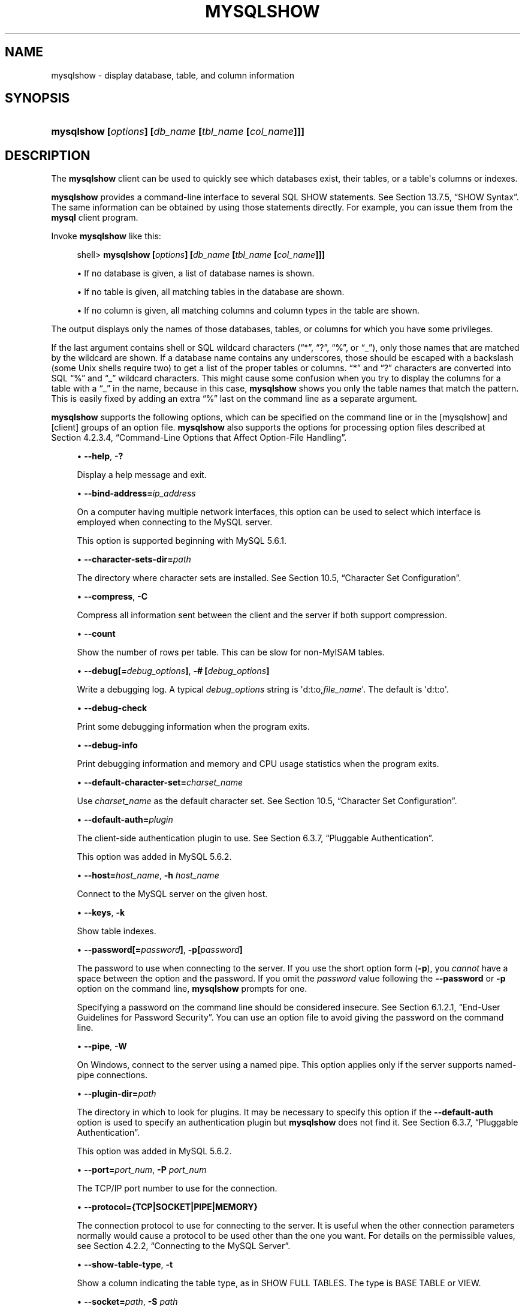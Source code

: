 '\" t
.\"     Title: \fBmysqlshow\fR
.\"    Author: [FIXME: author] [see http://docbook.sf.net/el/author]
.\" Generator: DocBook XSL Stylesheets v1.78.1 <http://docbook.sf.net/>
.\"      Date: 01/14/2014
.\"    Manual: MySQL Database System
.\"    Source: MySQL 5.6
.\"  Language: English
.\"
.TH "\FBMYSQLSHOW\FR" "1" "01/14/2014" "MySQL 5\&.6" "MySQL Database System"
.\" -----------------------------------------------------------------
.\" * Define some portability stuff
.\" -----------------------------------------------------------------
.\" ~~~~~~~~~~~~~~~~~~~~~~~~~~~~~~~~~~~~~~~~~~~~~~~~~~~~~~~~~~~~~~~~~
.\" http://bugs.debian.org/507673
.\" http://lists.gnu.org/archive/html/groff/2009-02/msg00013.html
.\" ~~~~~~~~~~~~~~~~~~~~~~~~~~~~~~~~~~~~~~~~~~~~~~~~~~~~~~~~~~~~~~~~~
.ie \n(.g .ds Aq \(aq
.el       .ds Aq '
.\" -----------------------------------------------------------------
.\" * set default formatting
.\" -----------------------------------------------------------------
.\" disable hyphenation
.nh
.\" disable justification (adjust text to left margin only)
.ad l
.\" -----------------------------------------------------------------
.\" * MAIN CONTENT STARTS HERE *
.\" -----------------------------------------------------------------
.\" mysqlshow
.\" databases: displaying
.\" displaying: database information
.\" tables: displaying
.\" columns: displaying
.\" showing: database information
.SH "NAME"
mysqlshow \- display database, table, and column information
.SH "SYNOPSIS"
.HP \w'\fBmysqlshow\ [\fR\fB\fIoptions\fR\fR\fB]\ [\fR\fB\fIdb_name\fR\fR\fB\ [\fR\fB\fItbl_name\fR\fR\fB\ [\fR\fB\fIcol_name\fR\fR\fB]]]\fR\ 'u
\fBmysqlshow [\fR\fB\fIoptions\fR\fR\fB] [\fR\fB\fIdb_name\fR\fR\fB [\fR\fB\fItbl_name\fR\fR\fB [\fR\fB\fIcol_name\fR\fR\fB]]]\fR
.SH "DESCRIPTION"
.PP
The
\fBmysqlshow\fR
client can be used to quickly see which databases exist, their tables, or a table\*(Aqs columns or indexes\&.
.PP
\fBmysqlshow\fR
provides a command\-line interface to several SQL
SHOW
statements\&. See
Section\ \&13.7.5, \(lqSHOW Syntax\(rq\&. The same information can be obtained by using those statements directly\&. For example, you can issue them from the
\fBmysql\fR
client program\&.
.PP
Invoke
\fBmysqlshow\fR
like this:
.sp
.if n \{\
.RS 4
.\}
.nf
shell> \fBmysqlshow [\fR\fB\fIoptions\fR\fR\fB] [\fR\fB\fIdb_name\fR\fR\fB [\fR\fB\fItbl_name\fR\fR\fB [\fR\fB\fIcol_name\fR\fR\fB]]]\fR
.fi
.if n \{\
.RE
.\}
.sp
.RS 4
.ie n \{\
\h'-04'\(bu\h'+03'\c
.\}
.el \{\
.sp -1
.IP \(bu 2.3
.\}
If no database is given, a list of database names is shown\&.
.RE
.sp
.RS 4
.ie n \{\
\h'-04'\(bu\h'+03'\c
.\}
.el \{\
.sp -1
.IP \(bu 2.3
.\}
If no table is given, all matching tables in the database are shown\&.
.RE
.sp
.RS 4
.ie n \{\
\h'-04'\(bu\h'+03'\c
.\}
.el \{\
.sp -1
.IP \(bu 2.3
.\}
If no column is given, all matching columns and column types in the table are shown\&.
.RE
.PP
The output displays only the names of those databases, tables, or columns for which you have some privileges\&.
.PP
If the last argument contains shell or SQL wildcard characters (\(lq*\(rq,
\(lq?\(rq,
\(lq%\(rq, or
\(lq_\(rq), only those names that are matched by the wildcard are shown\&. If a database name contains any underscores, those should be escaped with a backslash (some Unix shells require two) to get a list of the proper tables or columns\&.
\(lq*\(rq
and
\(lq?\(rq
characters are converted into SQL
\(lq%\(rq
and
\(lq_\(rq
wildcard characters\&. This might cause some confusion when you try to display the columns for a table with a
\(lq_\(rq
in the name, because in this case,
\fBmysqlshow\fR
shows you only the table names that match the pattern\&. This is easily fixed by adding an extra
\(lq%\(rq
last on the command line as a separate argument\&.
.PP
\fBmysqlshow\fR
supports the following options, which can be specified on the command line or in the
[mysqlshow]
and
[client]
groups of an option file\&.
\fBmysqlshow\fR
also supports the options for processing option files described at
Section\ \&4.2.3.4, \(lqCommand-Line Options that Affect Option-File Handling\(rq\&.
.sp
.RS 4
.ie n \{\
\h'-04'\(bu\h'+03'\c
.\}
.el \{\
.sp -1
.IP \(bu 2.3
.\}
.\" mysqlshow: help option
.\" help option: mysqlshow
\fB\-\-help\fR,
\fB\-?\fR
.sp
Display a help message and exit\&.
.RE
.sp
.RS 4
.ie n \{\
\h'-04'\(bu\h'+03'\c
.\}
.el \{\
.sp -1
.IP \(bu 2.3
.\}
.\" mysqlshow: bind-address option
.\" bind-address option: mysqlshow
\fB\-\-bind\-address=\fR\fB\fIip_address\fR\fR
.sp
On a computer having multiple network interfaces, this option can be used to select which interface is employed when connecting to the MySQL server\&.
.sp
This option is supported beginning with MySQL 5\&.6\&.1\&.
.RE
.sp
.RS 4
.ie n \{\
\h'-04'\(bu\h'+03'\c
.\}
.el \{\
.sp -1
.IP \(bu 2.3
.\}
.\" mysqlshow: character-sets-dir option
.\" character-sets-dir option: mysqlshow
\fB\-\-character\-sets\-dir=\fR\fB\fIpath\fR\fR
.sp
The directory where character sets are installed\&. See
Section\ \&10.5, \(lqCharacter Set Configuration\(rq\&.
.RE
.sp
.RS 4
.ie n \{\
\h'-04'\(bu\h'+03'\c
.\}
.el \{\
.sp -1
.IP \(bu 2.3
.\}
.\" mysqlshow: compress option
.\" compress option: mysqlshow
\fB\-\-compress\fR,
\fB\-C\fR
.sp
Compress all information sent between the client and the server if both support compression\&.
.RE
.sp
.RS 4
.ie n \{\
\h'-04'\(bu\h'+03'\c
.\}
.el \{\
.sp -1
.IP \(bu 2.3
.\}
.\" mysqlshow: count option
.\" count option: mysqlshow
\fB\-\-count\fR
.sp
Show the number of rows per table\&. This can be slow for non\-MyISAM
tables\&.
.RE
.sp
.RS 4
.ie n \{\
\h'-04'\(bu\h'+03'\c
.\}
.el \{\
.sp -1
.IP \(bu 2.3
.\}
.\" mysqlshow: debug option
.\" debug option: mysqlshow
\fB\-\-debug[=\fR\fB\fIdebug_options\fR\fR\fB]\fR,
\fB\-# [\fR\fB\fIdebug_options\fR\fR\fB]\fR
.sp
Write a debugging log\&. A typical
\fIdebug_options\fR
string is
\*(Aqd:t:o,\fIfile_name\fR\*(Aq\&. The default is
\*(Aqd:t:o\*(Aq\&.
.RE
.sp
.RS 4
.ie n \{\
\h'-04'\(bu\h'+03'\c
.\}
.el \{\
.sp -1
.IP \(bu 2.3
.\}
.\" mysqlshow: debug-check option
.\" debug-check option: mysqlshow
\fB\-\-debug\-check\fR
.sp
Print some debugging information when the program exits\&.
.RE
.sp
.RS 4
.ie n \{\
\h'-04'\(bu\h'+03'\c
.\}
.el \{\
.sp -1
.IP \(bu 2.3
.\}
.\" mysqlshow: debug-info option
.\" debug-info option: mysqlshow
\fB\-\-debug\-info\fR
.sp
Print debugging information and memory and CPU usage statistics when the program exits\&.
.RE
.sp
.RS 4
.ie n \{\
\h'-04'\(bu\h'+03'\c
.\}
.el \{\
.sp -1
.IP \(bu 2.3
.\}
.\" mysqlshow: default-character-set option
.\" default-character-set option: mysqlshow
\fB\-\-default\-character\-set=\fR\fB\fIcharset_name\fR\fR
.sp
Use
\fIcharset_name\fR
as the default character set\&. See
Section\ \&10.5, \(lqCharacter Set Configuration\(rq\&.
.RE
.sp
.RS 4
.ie n \{\
\h'-04'\(bu\h'+03'\c
.\}
.el \{\
.sp -1
.IP \(bu 2.3
.\}
.\" mysqlshow: default-auth option
.\" default-auth option: mysqlshow
\fB\-\-default\-auth=\fR\fB\fIplugin\fR\fR
.sp
The client\-side authentication plugin to use\&. See
Section\ \&6.3.7, \(lqPluggable Authentication\(rq\&.
.sp
This option was added in MySQL 5\&.6\&.2\&.
.RE
.sp
.RS 4
.ie n \{\
\h'-04'\(bu\h'+03'\c
.\}
.el \{\
.sp -1
.IP \(bu 2.3
.\}
.\" mysqlshow: host option
.\" host option: mysqlshow
\fB\-\-host=\fR\fB\fIhost_name\fR\fR,
\fB\-h \fR\fB\fIhost_name\fR\fR
.sp
Connect to the MySQL server on the given host\&.
.RE
.sp
.RS 4
.ie n \{\
\h'-04'\(bu\h'+03'\c
.\}
.el \{\
.sp -1
.IP \(bu 2.3
.\}
.\" mysqlshow: keys option
.\" keys option: mysqlshow
\fB\-\-keys\fR,
\fB\-k\fR
.sp
Show table indexes\&.
.RE
.sp
.RS 4
.ie n \{\
\h'-04'\(bu\h'+03'\c
.\}
.el \{\
.sp -1
.IP \(bu 2.3
.\}
.\" mysqlshow: password option
.\" password option: mysqlshow
\fB\-\-password[=\fR\fB\fIpassword\fR\fR\fB]\fR,
\fB\-p[\fR\fB\fIpassword\fR\fR\fB]\fR
.sp
The password to use when connecting to the server\&. If you use the short option form (\fB\-p\fR), you
\fIcannot\fR
have a space between the option and the password\&. If you omit the
\fIpassword\fR
value following the
\fB\-\-password\fR
or
\fB\-p\fR
option on the command line,
\fBmysqlshow\fR
prompts for one\&.
.sp
Specifying a password on the command line should be considered insecure\&. See
Section\ \&6.1.2.1, \(lqEnd-User Guidelines for Password Security\(rq\&. You can use an option file to avoid giving the password on the command line\&.
.RE
.sp
.RS 4
.ie n \{\
\h'-04'\(bu\h'+03'\c
.\}
.el \{\
.sp -1
.IP \(bu 2.3
.\}
.\" mysqlshow: pipe option
.\" pipe option: mysqlshow
\fB\-\-pipe\fR,
\fB\-W\fR
.sp
On Windows, connect to the server using a named pipe\&. This option applies only if the server supports named\-pipe connections\&.
.RE
.sp
.RS 4
.ie n \{\
\h'-04'\(bu\h'+03'\c
.\}
.el \{\
.sp -1
.IP \(bu 2.3
.\}
.\" mysqlshow: plugin-dir option
.\" plugin-dir option: mysqlshow
\fB\-\-plugin\-dir=\fR\fB\fIpath\fR\fR
.sp
The directory in which to look for plugins\&. It may be necessary to specify this option if the
\fB\-\-default\-auth\fR
option is used to specify an authentication plugin but
\fBmysqlshow\fR
does not find it\&. See
Section\ \&6.3.7, \(lqPluggable Authentication\(rq\&.
.sp
This option was added in MySQL 5\&.6\&.2\&.
.RE
.sp
.RS 4
.ie n \{\
\h'-04'\(bu\h'+03'\c
.\}
.el \{\
.sp -1
.IP \(bu 2.3
.\}
.\" mysqlshow: port option
.\" port option: mysqlshow
\fB\-\-port=\fR\fB\fIport_num\fR\fR,
\fB\-P \fR\fB\fIport_num\fR\fR
.sp
The TCP/IP port number to use for the connection\&.
.RE
.sp
.RS 4
.ie n \{\
\h'-04'\(bu\h'+03'\c
.\}
.el \{\
.sp -1
.IP \(bu 2.3
.\}
.\" mysqlshow: protocol option
.\" protocol option: mysqlshow
\fB\-\-protocol={TCP|SOCKET|PIPE|MEMORY}\fR
.sp
The connection protocol to use for connecting to the server\&. It is useful when the other connection parameters normally would cause a protocol to be used other than the one you want\&. For details on the permissible values, see
Section\ \&4.2.2, \(lqConnecting to the MySQL Server\(rq\&.
.RE
.sp
.RS 4
.ie n \{\
\h'-04'\(bu\h'+03'\c
.\}
.el \{\
.sp -1
.IP \(bu 2.3
.\}
.\" mysqlshow: show-table-type option
.\" show-table-type option: mysqlshow
\fB\-\-show\-table\-type\fR,
\fB\-t\fR
.sp
Show a column indicating the table type, as in
SHOW FULL TABLES\&. The type is
BASE TABLE
or
VIEW\&.
.RE
.sp
.RS 4
.ie n \{\
\h'-04'\(bu\h'+03'\c
.\}
.el \{\
.sp -1
.IP \(bu 2.3
.\}
.\" mysqlshow: socket option
.\" socket option: mysqlshow
\fB\-\-socket=\fR\fB\fIpath\fR\fR,
\fB\-S \fR\fB\fIpath\fR\fR
.sp
For connections to
localhost, the Unix socket file to use, or, on Windows, the name of the named pipe to use\&.
.RE
.sp
.RS 4
.ie n \{\
\h'-04'\(bu\h'+03'\c
.\}
.el \{\
.sp -1
.IP \(bu 2.3
.\}
.\" mysqlshow: SSL options
.\" SSL options: mysqlshow
\fB\-\-ssl*\fR
.sp
Options that begin with
\fB\-\-ssl\fR
specify whether to connect to the server using SSL and indicate where to find SSL keys and certificates\&. See
Section\ \&6.3.9.4, \(lqSSL Command Options\(rq\&.
.RE
.sp
.RS 4
.ie n \{\
\h'-04'\(bu\h'+03'\c
.\}
.el \{\
.sp -1
.IP \(bu 2.3
.\}
.\" mysqlshow: status option
.\" status option: mysqlshow
\fB\-\-status\fR,
\fB\-i\fR
.sp
Display extra information about each table\&.
.RE
.sp
.RS 4
.ie n \{\
\h'-04'\(bu\h'+03'\c
.\}
.el \{\
.sp -1
.IP \(bu 2.3
.\}
.\" mysqlshow: user option
.\" user option: mysqlshow
\fB\-\-user=\fR\fB\fIuser_name\fR\fR,
\fB\-u \fR\fB\fIuser_name\fR\fR
.sp
The MySQL user name to use when connecting to the server\&.
.RE
.sp
.RS 4
.ie n \{\
\h'-04'\(bu\h'+03'\c
.\}
.el \{\
.sp -1
.IP \(bu 2.3
.\}
.\" mysqlshow: verbose option
.\" verbose option: mysqlshow
\fB\-\-verbose\fR,
\fB\-v\fR
.sp
Verbose mode\&. Print more information about what the program does\&. This option can be used multiple times to increase the amount of information\&.
.RE
.sp
.RS 4
.ie n \{\
\h'-04'\(bu\h'+03'\c
.\}
.el \{\
.sp -1
.IP \(bu 2.3
.\}
.\" mysqlshow: version option
.\" version option: mysqlshow
\fB\-\-version\fR,
\fB\-V\fR
.sp
Display version information and exit\&.
.RE
.SH "COPYRIGHT"
.br
.PP
Copyright \(co 1997, 2014, Oracle and/or its affiliates. All rights reserved.
.PP
This documentation is free software; you can redistribute it and/or modify it only under the terms of the GNU General Public License as published by the Free Software Foundation; version 2 of the License.
.PP
This documentation is distributed in the hope that it will be useful, but WITHOUT ANY WARRANTY; without even the implied warranty of MERCHANTABILITY or FITNESS FOR A PARTICULAR PURPOSE. See the GNU General Public License for more details.
.PP
You should have received a copy of the GNU General Public License along with the program; if not, write to the Free Software Foundation, Inc., 51 Franklin Street, Fifth Floor, Boston, MA 02110-1301 USA or see http://www.gnu.org/licenses/.
.sp
.SH "SEE ALSO"
For more information, please refer to the MySQL Reference Manual,
which may already be installed locally and which is also available
online at http://dev.mysql.com/doc/.
.SH AUTHOR
Oracle Corporation (http://dev.mysql.com/).
